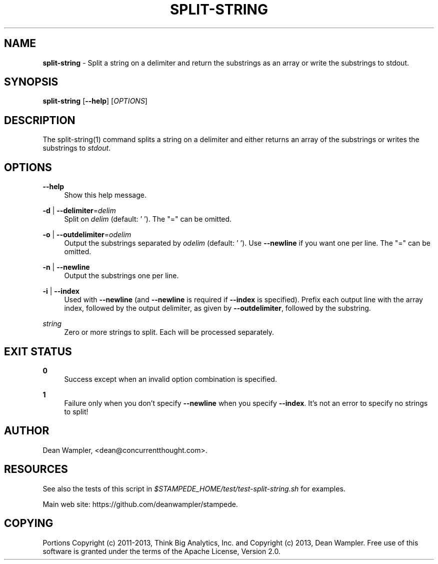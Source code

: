 .\"        Title: split-string
.\"       Author: Dean Wampler
.\"         Date: 12/22/2012
.\"
.TH "SPLIT-STRING" "1" "12/22/2012" "" ""
.\" disable hyphenation
.nh
.\" disable justification (adjust text to left margin only)
.ad l
.SH "NAME"
\fBsplit-string\fR - Split a string on a delimiter and return the substrings as an array or write the substrings to stdout.

.SH "SYNOPSIS"
\fBsplit-string\fR [\fB--help\fR] [\fIOPTIONS\fR]
.sp
.SH "DESCRIPTION"
The split-string(1) command splits a string on a delimiter and either 
returns an array of the substrings or writes the substrings to \fIstdout\fR.
.sp
.SH "OPTIONS"
.PP
\fB--help\fR
.RS 4
Show this help message.
.RE
.PP
\fB-d\fR | \fB--delimiter\fR=\fIdelim\fR
.RS 4
Split on \fIdelim\fR (default: ' '). The "=" can be omitted.
.RE
.PP
\fB-o\fR | \fB--outdelimiter\fR=\fIodelim\fR
.RS 4
Output the substrings separated by \fIodelim\fR (default: ' ').
Use \fB--newline\fR if you want one per line.
The "=" can be omitted.
.RE
.PP
\fB-n\fR | \fB--newline\fR
.RS 4
Output the substrings one per line.
.RE
.PP
\fB-i\fR | \fB--index\fR
.RS 4
Used with \fB--newline\fR (and \fB--newline\fR  is required if \fB--index\fR is specified).
Prefix each output line with the array index, followed by the output delimiter,
as given by \fB--outdelimiter\fR, followed by the substring.
.RE
.PP
\fIstring\fR
.RS 4
Zero or more strings to split. Each will be processed separately.
.sp
.SH "EXIT STATUS"
.PP
\fB0\fR
.RS 4
Success except when an invalid option combination is specified.
.RE
.PP
\fB1\fR
.RS 4
Failure only when you don't specify \fB--newline\fR when you specify \fB--index\fR. It's not an error to specify no strings to split!
.RE
.sp
.SH "AUTHOR"
Dean Wampler, <dean@concurrentthought.com>.
.sp
.SH "RESOURCES"
.sp
See also the tests of this script in \fI$STAMPEDE_HOME/test/test-split-string.sh\fR for examples.
.sp
Main web site: https://github.com/deanwampler/stampede.
.sp
.SH "COPYING"
Portions Copyright (c) 2011\-2013, Think Big Analytics, Inc. and Copyright (c) 2013, Dean Wampler. Free use of this software is granted under the terms of the Apache License, Version 2.0.

